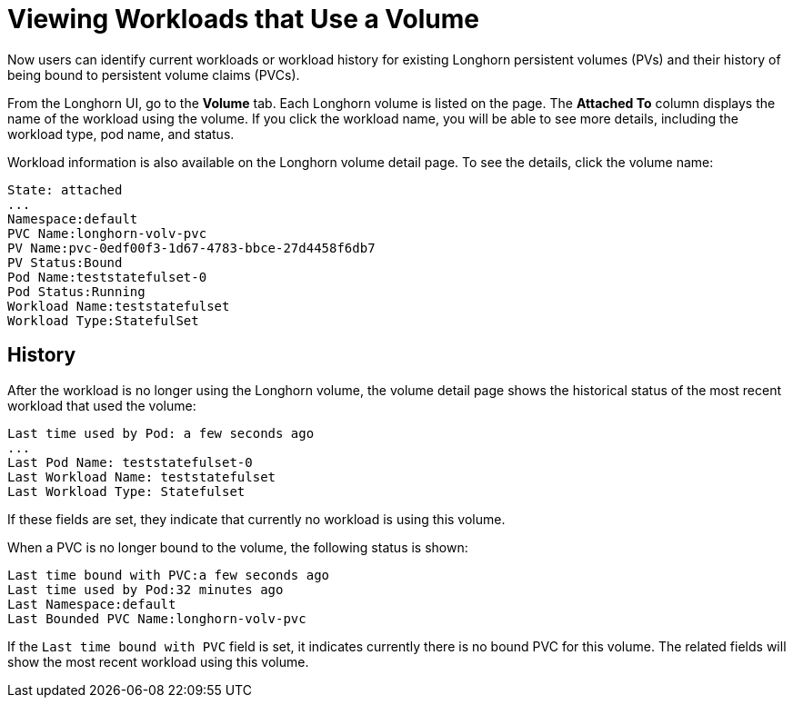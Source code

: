 = Viewing Workloads that Use a Volume
:weight: 2
:current-version: {page-component-version}

Now users can identify current workloads or workload history for existing Longhorn persistent volumes (PVs) and their history of being bound to persistent volume claims (PVCs).

From the Longhorn UI, go to the *Volume* tab. Each Longhorn volume is listed on the page. The *Attached To* column displays the name of the workload using the volume. If you click the workload name, you will be able to see more details, including the workload type, pod name, and status.

Workload information is also available on the Longhorn volume detail page. To see the details, click the volume name:

----
State: attached
...
Namespace:default
PVC Name:longhorn-volv-pvc
PV Name:pvc-0edf00f3-1d67-4783-bbce-27d4458f6db7
PV Status:Bound
Pod Name:teststatefulset-0
Pod Status:Running
Workload Name:teststatefulset
Workload Type:StatefulSet
----

== History

After the workload is no longer using the Longhorn volume, the volume detail page shows the historical status of the most recent workload that used the volume:

----
Last time used by Pod: a few seconds ago
...
Last Pod Name: teststatefulset-0
Last Workload Name: teststatefulset
Last Workload Type: Statefulset
----

If these fields are set, they indicate that currently no workload is using this volume.

When a PVC is no longer bound to the volume, the following status is shown:

----
Last time bound with PVC:a few seconds ago
Last time used by Pod:32 minutes ago
Last Namespace:default
Last Bounded PVC Name:longhorn-volv-pvc
----

If the `Last time bound with PVC` field is set, it indicates currently there is no bound PVC for this volume. The related fields will show the most recent workload using this volume.
